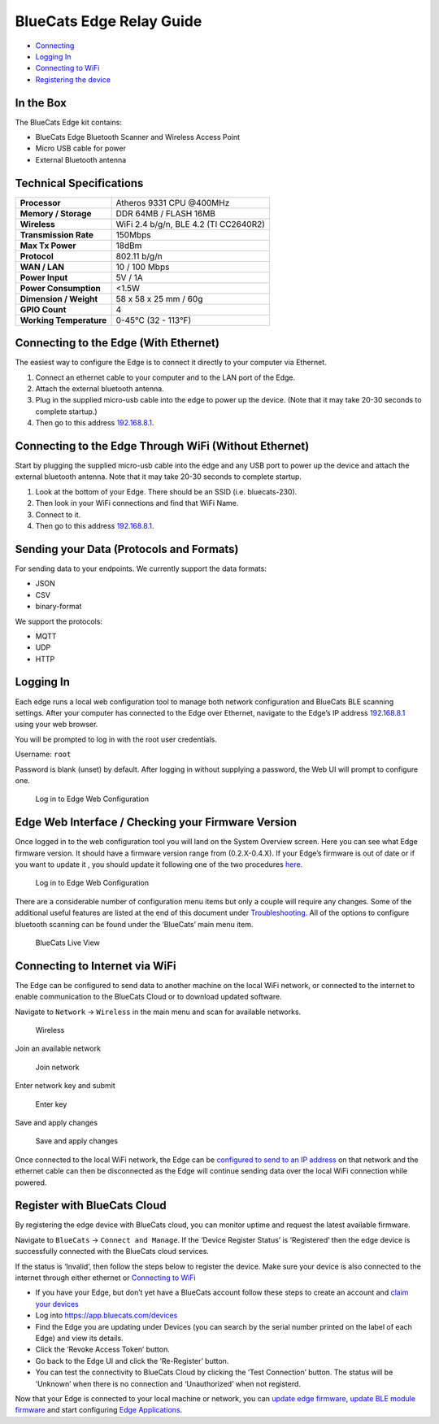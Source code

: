 BlueCats Edge Relay Guide
=========================

-  `Connecting <getting-started-connect#connecting-to-the-edge>`__
-  `Logging In <getting-started-connect#logging-in>`__
-  `Connecting to
   WiFi <getting-started-connect#connecting-to-internet-via-wifi>`__
-  `Registering the
   device <getting-started-connect#register-with-bluecats-cloud>`__

.. raw:: html

   <!--
   <img width="100px" src="https://s3-us-west-1.amazonaws.com/github-photos/DeveloperDocs/EdgeDocuments/Edge.png"/>
   --->

In the Box
----------

The BlueCats Edge kit contains:

-  BlueCats Edge Bluetooth Scanner and Wireless Access Point
-  Micro USB cable for power
-  External Bluetooth antenna

Technical Specifications
------------------------

+-------------------------+---------------------------------------+
| **Processor**           | Atheros 9331 CPU @400MHz              |
+-------------------------+---------------------------------------+
| **Memory / Storage**    | DDR 64MB / FLASH 16MB                 |
+-------------------------+---------------------------------------+
| **Wireless**            | WiFi 2.4 b/g/n, BLE 4.2 (TI CC2640R2) |
+-------------------------+---------------------------------------+
| **Transmission Rate**   | 150Mbps                               |
+-------------------------+---------------------------------------+
| **Max Tx Power**        | 18dBm                                 |
+-------------------------+---------------------------------------+
| **Protocol**            | 802.11 b/g/n                          |
+-------------------------+---------------------------------------+
| **WAN / LAN**           | 10 / 100 Mbps                         |
+-------------------------+---------------------------------------+
| **Power Input**         | 5V / 1A                               |
+-------------------------+---------------------------------------+
| **Power Consumption**   | <1.5W                                 |
+-------------------------+---------------------------------------+
| **Dimension / Weight**  | 58 x 58 x 25 mm / 60g                 |
+-------------------------+---------------------------------------+
| **GPIO Count**          | 4                                     |
+-------------------------+---------------------------------------+
| **Working Temperature** | 0-45°C (32 - 113°F)                   |
+-------------------------+---------------------------------------+

Connecting to the Edge (With Ethernet)
--------------------------------------

The easiest way to configure the Edge is to connect it directly to your
computer via Ethernet.

1. Connect an ethernet cable to your computer and to the LAN port of the
   Edge.
2. Attach the external bluetooth antenna.
3. Plug in the supplied micro-usb cable into the edge to power up the
   device. (Note that it may take 20-30 seconds to complete startup.)
4. Then go to this address `192.168.8.1 <http://192.168.8.1>`__.

Connecting to the Edge Through WiFi (Without Ethernet)
------------------------------------------------------

Start by plugging the supplied micro-usb cable into the edge and any USB
port to power up the device and attach the external bluetooth antenna.
Note that it may take 20-30 seconds to complete startup.

1. Look at the bottom of your Edge. There should be an SSID
   (i.e. bluecats-230).
2. Then look in your WiFi connections and find that WiFi Name.
3. Connect to it.
4. Then go to this address `192.168.8.1 <http://192.168.8.1>`__.

Sending your Data (Protocols and Formats)
-----------------------------------------

For sending data to your endpoints. We currently support the data
formats:

-  JSON
-  CSV
-  binary-format

We support the protocols:

-  MQTT
-  UDP
-  HTTP

Logging In
----------

Each edge runs a local web configuration tool to manage both network
configuration and BlueCats BLE scanning settings. After your computer
has connected to the Edge over Ethernet, navigate to the Edge’s IP
address `192.168.8.1 <http://192.168.8.1>`__ using your web browser.

You will be prompted to log in with the root user credentials.

Username: ``root``

Password is blank (unset) by default. After logging in without supplying
a password, the Web UI will prompt to configure one.

.. figure:: https://s3.amazonaws.com/bluecats-downloads/documentation/bluecats-edge-features/Login.png
   :alt: Log in

   Log in to Edge Web Configuration

Edge Web Interface / Checking your Firmware Version
---------------------------------------------------

Once logged in to the web configuration tool you will land on the System
Overview screen. Here you can see what Edge firmware version. It should
have a firmware version range from (0.2.X-0.4.X). If your Edge’s
firmware is out of date or if you want to update it , you should update
it following one of the two procedures
`here <https://bluecats.github.io/documentation/edge/edge-0.2.X-0.4.X/edge-update-firmware>`__.

.. figure:: https://s3-us-west-1.amazonaws.com/github-photos/DeveloperDocs/EdgeDocuments/EdgeMainView.png
   :alt: System Overview

   Log in to Edge Web Configuration

There are a considerable number of configuration menu items but only a
couple will require any changes. Some of the additional useful features
are listed at the end of this document under
`Troubleshooting <#troubleshooting>`__. All of the options to configure
bluetooth scanning can be found under the ‘BlueCats’ main menu item.

.. figure:: https://s3-us-west-1.amazonaws.com/github-photos/DeveloperDocs/EdgeDocuments/EdgeRegisterBlueCatsCloud.png
   :alt: System Overview

   BlueCats Live View

Connecting to Internet via WiFi
-------------------------------

The Edge can be configured to send data to another machine on the local
WiFi network, or connected to the internet to enable communication to
the BlueCats Cloud or to download updated software.

Navigate to ``Network`` -> ``Wireless`` in the main menu and scan for
available networks.

.. figure:: https://s3.amazonaws.com/bluecats-downloads/documentation/bluecats-edge-getting-started/070-Configure-Wireless.png
   :alt: Wireless

   Wireless

Join an available network

.. figure:: https://s3.amazonaws.com/bluecats-downloads/documentation/bluecats-edge-getting-started/070-Configure-Wireless-2.png
   :alt: Join network

   Join network

Enter network key and submit

.. figure:: https://s3-us-west-1.amazonaws.com/github-photos/DeveloperDocs/EdgeDocuments/EdgeConnectingWiFi.png
   :alt: Enter key

   Enter key

Save and apply changes

.. figure:: https://s3.amazonaws.com/bluecats-downloads/documentation/bluecats-edge-getting-started/070-Configure-Wireless-4.png
   :alt: Save and apply

   Save and apply changes

Once connected to the local WiFi network, the Edge can be `configured to
send to an IP address <#configuring-ble-scanner>`__ on that network and
the ethernet cable can then be disconnected as the Edge will continue
sending data over the local WiFi connection while powered.

Register with BlueCats Cloud
----------------------------

By registering the edge device with BlueCats cloud, you can monitor
uptime and request the latest available firmware.

Navigate to ``BlueCats`` -> ``Connect and Manage``. If the ‘Device
Register Status’ is ‘Registered’ then the edge device is successfully
connected with the BlueCats cloud services.

.. raw:: html

   <p align="center">

.. raw:: html

   </p>

If the status is ‘Invalid’, then follow the steps below to register the
device. Make sure your device is also connected to the internet through
either ethernet or `Connecting to
WiFi <getting-started-connect#connecting-to-internet-via-wifi>`__

-  If you have your Edge, but don’t yet have a BlueCats account follow
   these steps to create an account and `claim your
   devices <http://support.bluecats.com/customer/portal/articles/2345533-what-is-a-claim-code->`__
-  Log into https://app.bluecats.com/devices

   .. raw:: html

      <p align="center">

   .. raw:: html

      </p>

-  Find the Edge you are updating under Devices (you can search by the
   serial number printed on the label of each Edge) and view its
   details.

   .. raw:: html

      <p align="center">

   .. raw:: html

      </p>

-  Click the ‘Revoke Access Token’ button.

   .. raw:: html

      <p align="center">

   .. raw:: html

      </p>

-  Go back to the Edge UI and click the ‘Re-Register’ button.

   .. raw:: html

      <p align="center">

   .. raw:: html

      </p>

-  You can test the connectivity to BlueCats Cloud by clicking the ‘Test
   Connection’ button. The status will be ‘Unknown’ when there is no
   connection and ‘Unauthorized’ when not registerd.

Now that your Edge is connected to your local machine or network, you
can `update edge firmware <edge-update-firmware>`__, `update BLE module
firmware <edge-update-bluetooth-firmware>`__ and start configuring `Edge
Applications <getting-started-edge-applications#bluecats-edge-applications---overview>`__.
